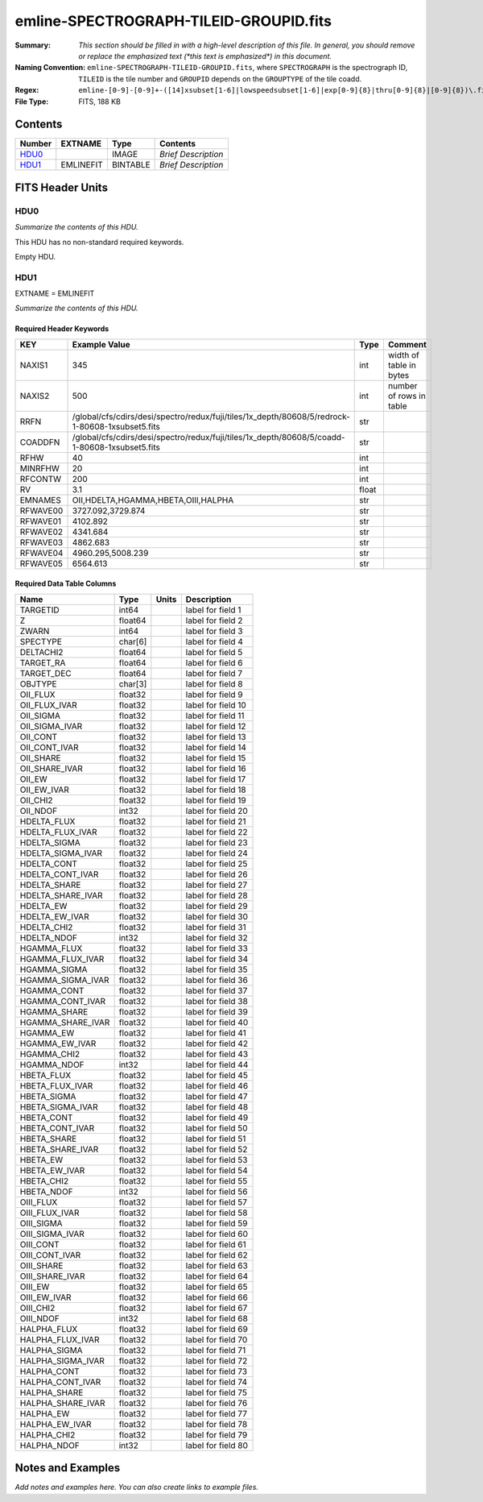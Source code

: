 =======================================
emline-SPECTROGRAPH-TILEID-GROUPID.fits
=======================================

:Summary: *This section should be filled in with a high-level description of
    this file. In general, you should remove or replace the emphasized text
    (\*this text is emphasized\*) in this document.*
:Naming Convention: ``emline-SPECTROGRAPH-TILEID-GROUPID.fits``, where
    ``SPECTROGRAPH`` is the spectrograph ID, ``TILEID`` is the tile number and
    ``GROUPID`` depends on the ``GROUPTYPE`` of the tile coadd.
:Regex: ``emline-[0-9]-[0-9]+-([14]xsubset[1-6]|lowspeedsubset[1-6]|exp[0-9]{8}|thru[0-9]{8}|[0-9]{8})\.fits``
:File Type: FITS, 188 KB

Contents
========

====== ========= ======== ===================
Number EXTNAME   Type     Contents
====== ========= ======== ===================
HDU0_            IMAGE    *Brief Description*
HDU1_  EMLINEFIT BINTABLE *Brief Description*
====== ========= ======== ===================


FITS Header Units
=================

HDU0
----

*Summarize the contents of this HDU.*

This HDU has no non-standard required keywords.

Empty HDU.

HDU1
----

EXTNAME = EMLINEFIT

*Summarize the contents of this HDU.*

Required Header Keywords
~~~~~~~~~~~~~~~~~~~~~~~~

======== =============================================================================================== ===== =======================
KEY      Example Value                                                                                   Type  Comment
======== =============================================================================================== ===== =======================
NAXIS1   345                                                                                             int   width of table in bytes
NAXIS2   500                                                                                             int   number of rows in table
RRFN     /global/cfs/cdirs/desi/spectro/redux/fuji/tiles/1x_depth/80608/5/redrock-1-80608-1xsubset5.fits str
COADDFN  /global/cfs/cdirs/desi/spectro/redux/fuji/tiles/1x_depth/80608/5/coadd-1-80608-1xsubset5.fits   str
RFHW     40                                                                                              int
MINRFHW  20                                                                                              int
RFCONTW  200                                                                                             int
RV       3.1                                                                                             float
EMNAMES  OII,HDELTA,HGAMMA,HBETA,OIII,HALPHA                                                             str
RFWAVE00 3727.092,3729.874                                                                               str
RFWAVE01 4102.892                                                                                        str
RFWAVE02 4341.684                                                                                        str
RFWAVE03 4862.683                                                                                        str
RFWAVE04 4960.295,5008.239                                                                               str
RFWAVE05 6564.613                                                                                        str
======== =============================================================================================== ===== =======================

Required Data Table Columns
~~~~~~~~~~~~~~~~~~~~~~~~~~~

================= ======= ===== ===================
Name              Type    Units Description
================= ======= ===== ===================
TARGETID          int64         label for field   1
Z                 float64       label for field   2
ZWARN             int64         label for field   3
SPECTYPE          char[6]       label for field   4
DELTACHI2         float64       label for field   5
TARGET_RA         float64       label for field   6
TARGET_DEC        float64       label for field   7
OBJTYPE           char[3]       label for field   8
OII_FLUX          float32       label for field   9
OII_FLUX_IVAR     float32       label for field  10
OII_SIGMA         float32       label for field  11
OII_SIGMA_IVAR    float32       label for field  12
OII_CONT          float32       label for field  13
OII_CONT_IVAR     float32       label for field  14
OII_SHARE         float32       label for field  15
OII_SHARE_IVAR    float32       label for field  16
OII_EW            float32       label for field  17
OII_EW_IVAR       float32       label for field  18
OII_CHI2          float32       label for field  19
OII_NDOF          int32         label for field  20
HDELTA_FLUX       float32       label for field  21
HDELTA_FLUX_IVAR  float32       label for field  22
HDELTA_SIGMA      float32       label for field  23
HDELTA_SIGMA_IVAR float32       label for field  24
HDELTA_CONT       float32       label for field  25
HDELTA_CONT_IVAR  float32       label for field  26
HDELTA_SHARE      float32       label for field  27
HDELTA_SHARE_IVAR float32       label for field  28
HDELTA_EW         float32       label for field  29
HDELTA_EW_IVAR    float32       label for field  30
HDELTA_CHI2       float32       label for field  31
HDELTA_NDOF       int32         label for field  32
HGAMMA_FLUX       float32       label for field  33
HGAMMA_FLUX_IVAR  float32       label for field  34
HGAMMA_SIGMA      float32       label for field  35
HGAMMA_SIGMA_IVAR float32       label for field  36
HGAMMA_CONT       float32       label for field  37
HGAMMA_CONT_IVAR  float32       label for field  38
HGAMMA_SHARE      float32       label for field  39
HGAMMA_SHARE_IVAR float32       label for field  40
HGAMMA_EW         float32       label for field  41
HGAMMA_EW_IVAR    float32       label for field  42
HGAMMA_CHI2       float32       label for field  43
HGAMMA_NDOF       int32         label for field  44
HBETA_FLUX        float32       label for field  45
HBETA_FLUX_IVAR   float32       label for field  46
HBETA_SIGMA       float32       label for field  47
HBETA_SIGMA_IVAR  float32       label for field  48
HBETA_CONT        float32       label for field  49
HBETA_CONT_IVAR   float32       label for field  50
HBETA_SHARE       float32       label for field  51
HBETA_SHARE_IVAR  float32       label for field  52
HBETA_EW          float32       label for field  53
HBETA_EW_IVAR     float32       label for field  54
HBETA_CHI2        float32       label for field  55
HBETA_NDOF        int32         label for field  56
OIII_FLUX         float32       label for field  57
OIII_FLUX_IVAR    float32       label for field  58
OIII_SIGMA        float32       label for field  59
OIII_SIGMA_IVAR   float32       label for field  60
OIII_CONT         float32       label for field  61
OIII_CONT_IVAR    float32       label for field  62
OIII_SHARE        float32       label for field  63
OIII_SHARE_IVAR   float32       label for field  64
OIII_EW           float32       label for field  65
OIII_EW_IVAR      float32       label for field  66
OIII_CHI2         float32       label for field  67
OIII_NDOF         int32         label for field  68
HALPHA_FLUX       float32       label for field  69
HALPHA_FLUX_IVAR  float32       label for field  70
HALPHA_SIGMA      float32       label for field  71
HALPHA_SIGMA_IVAR float32       label for field  72
HALPHA_CONT       float32       label for field  73
HALPHA_CONT_IVAR  float32       label for field  74
HALPHA_SHARE      float32       label for field  75
HALPHA_SHARE_IVAR float32       label for field  76
HALPHA_EW         float32       label for field  77
HALPHA_EW_IVAR    float32       label for field  78
HALPHA_CHI2       float32       label for field  79
HALPHA_NDOF       int32         label for field  80
================= ======= ===== ===================


Notes and Examples
==================

*Add notes and examples here.  You can also create links to example files.*
